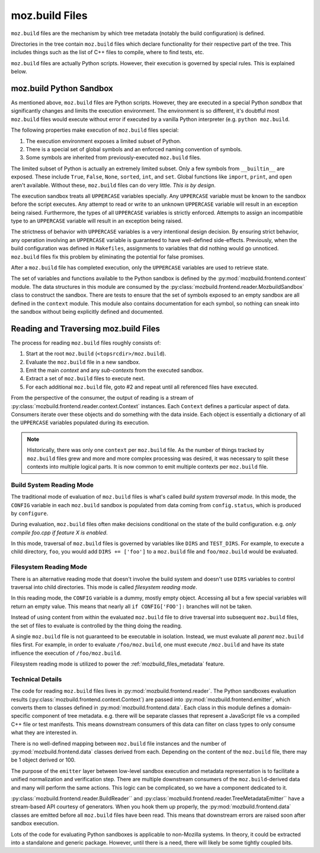 .. _mozbuild-files:

===============
moz.build Files
===============

``moz.build`` files are the mechanism by which tree metadata (notably
the build configuration) is defined.

Directories in the tree contain ``moz.build`` files which declare
functionality for their respective part of the tree. This includes
things such as the list of C++ files to compile, where to find tests,
etc.

``moz.build`` files are actually Python scripts. However, their
execution is governed by special rules. This is explained below.

moz.build Python Sandbox
========================

As mentioned above, ``moz.build`` files are Python scripts. However,
they are executed in a special Python *sandbox* that significantly
changes and limits the execution environment. The environment is so
different, it's doubtful most ``moz.build`` files would execute without
error if executed by a vanilla Python interpreter (e.g. ``python
moz.build``.

The following properties make execution of ``moz.build`` files special:

1. The execution environment exposes a limited subset of Python.
2. There is a special set of global symbols and an enforced naming
   convention of symbols.
3. Some symbols are inherited from previously-executed ``moz.build``
   files.

The limited subset of Python is actually an extremely limited subset.
Only a few symbols from ``__builtin__`` are exposed. These include
``True``, ``False``, ``None``, ``sorted``, ``int``, and ``set``. Global
functions like ``import``, ``print``, and ``open`` aren't available.
Without these, ``moz.build`` files can do very little. *This is by design*.

The execution sandbox treats all ``UPPERCASE`` variables specially. Any
``UPPERCASE`` variable must be known to the sandbox before the script
executes. Any attempt to read or write to an unknown ``UPPERCASE``
variable will result in an exception being raised. Furthermore, the
types of all ``UPPERCASE`` variables is strictly enforced. Attempts to
assign an incompatible type to an ``UPPERCASE`` variable will result in
an exception being raised.

The strictness of behavior with ``UPPERCASE`` variables is a very
intentional design decision. By ensuring strict behavior, any operation
involving an ``UPPERCASE`` variable is guaranteed to have well-defined
side-effects. Previously, when the build configuration was defined in
``Makefiles``, assignments to variables that did nothing would go
unnoticed. ``moz.build`` files fix this problem by eliminating the
potential for false promises.

After a ``moz.build`` file has completed execution, only the
``UPPERCASE`` variables are used to retrieve state.

The set of variables and functions available to the Python sandbox is
defined by the :py:mod:`mozbuild.frontend.context` module. The
data structures in this module are consumed by the
:py:class:`mozbuild.frontend.reader.MozbuildSandbox` class to construct
the sandbox. There are tests to ensure that the set of symbols exposed
to an empty sandbox are all defined in the ``context`` module.
This module also contains documentation for each symbol, so nothing can
sneak into the sandbox without being explicitly defined and documented.

Reading and Traversing moz.build Files
======================================

The process for reading ``moz.build`` files roughly consists of:

1. Start at the root ``moz.build`` (``<topsrcdir>/moz.build``).
2. Evaluate the ``moz.build`` file in a new sandbox.
3. Emit the main *context* and any *sub-contexts* from the executed
   sandbox.
4. Extract a set of ``moz.build`` files to execute next.
5. For each additional ``moz.build`` file, goto #2 and repeat until all
   referenced files have executed.

From the perspective of the consumer, the output of reading is a stream
of :py:class:`mozbuild.frontend.reader.context.Context` instances. Each
``Context`` defines a particular aspect of data. Consumers iterate over
these objects and do something with the data inside. Each object is
essentially a dictionary of all the ``UPPERCASE`` variables populated
during its execution.

.. note::

   Historically, there was only one ``context`` per ``moz.build`` file.
   As the number of things tracked by ``moz.build`` files grew and more
   and more complex processing was desired, it was necessary to split these
   contexts into multiple logical parts. It is now common to emit
   multiple contexts per ``moz.build`` file.

Build System Reading Mode
-------------------------

The traditional mode of evaluation of ``moz.build`` files is what's
called *build system traversal mode.* In this mode, the ``CONFIG``
variable in each ``moz.build`` sandbox is populated from data coming
from ``config.status``, which is produced by ``configure``.

During evaluation, ``moz.build`` files often make decisions conditional
on the state of the build configuration. e.g. *only compile foo.cpp if
feature X is enabled*.

In this mode, traversal of ``moz.build`` files is governed by variables
like ``DIRS`` and ``TEST_DIRS``. For example, to execute a child
directory, ``foo``, you would add ``DIRS += ['foo']`` to a ``moz.build``
file and ``foo/moz.build`` would be evaluated.

.. _mozbuild_fs_reading_mode:

Filesystem Reading Mode
-----------------------

There is an alternative reading mode that doesn't involve the build
system and doesn't use ``DIRS`` variables to control traversal into
child directories. This mode is called *filesystem reading mode*.

In this reading mode, the ``CONFIG`` variable is a dummy, mostly empty
object. Accessing all but a few special variables will return an empty
value. This means that nearly all ``if CONFIG['FOO']:`` branches will
not be taken.

Instead of using content from within the evaluated ``moz.build``
file to drive traversal into subsequent ``moz.build`` files, the set
of files to evaluate is controlled by the thing doing the reading.

A single ``moz.build`` file is not guaranteed to be executable in
isolation. Instead, we must evaluate all *parent* ``moz.build`` files
first. For example, in order to evaluate ``/foo/moz.build``, one must
execute ``/moz.build`` and have its state influence the execution of
``/foo/moz.build``.

Filesystem reading mode is utilized to power the
:ref:`mozbuild_files_metadata` feature.

Technical Details
-----------------

The code for reading ``moz.build`` files lives in
:py:mod:`mozbuild.frontend.reader`. The Python sandboxes evaluation results
(:py:class:`mozbuild.frontend.context.Context`) are passed into
:py:mod:`mozbuild.frontend.emitter`, which converts them to classes defined
in :py:mod:`mozbuild.frontend.data`. Each class in this module defines a
domain-specific component of tree metadata. e.g. there will be separate
classes that represent a JavaScript file vs a compiled C++ file or test
manifests. This means downstream consumers of this data can filter on class
types to only consume what they are interested in.

There is no well-defined mapping between ``moz.build`` file instances
and the number of :py:mod:`mozbuild.frontend.data` classes derived from
each. Depending on the content of the ``moz.build`` file, there may be 1
object derived or 100.

The purpose of the ``emitter`` layer between low-level sandbox execution
and metadata representation is to facilitate a unified normalization and
verification step. There are multiple downstream consumers of the
``moz.build``-derived data and many will perform the same actions. This
logic can be complicated, so we have a component dedicated to it.

:py:class:`mozbuild.frontend.reader.BuildReader`` and
:py:class:`mozbuild.frontend.reader.TreeMetadataEmitter`` have a
stream-based API courtesy of generators. When you hook them up properly,
the :py:mod:`mozbuild.frontend.data` classes are emitted before all
``moz.build`` files have been read. This means that downstream errors
are raised soon after sandbox execution.

Lots of the code for evaluating Python sandboxes is applicable to
non-Mozilla systems. In theory, it could be extracted into a standalone
and generic package. However, until there is a need, there will
likely be some tightly coupled bits.
